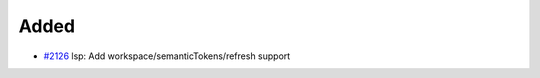 .. _#2126:  https://github.com/fox0430/moe/pull/2126

Added
.....

- `#2126`_ lsp: Add workspace/semanticTokens/refresh support

